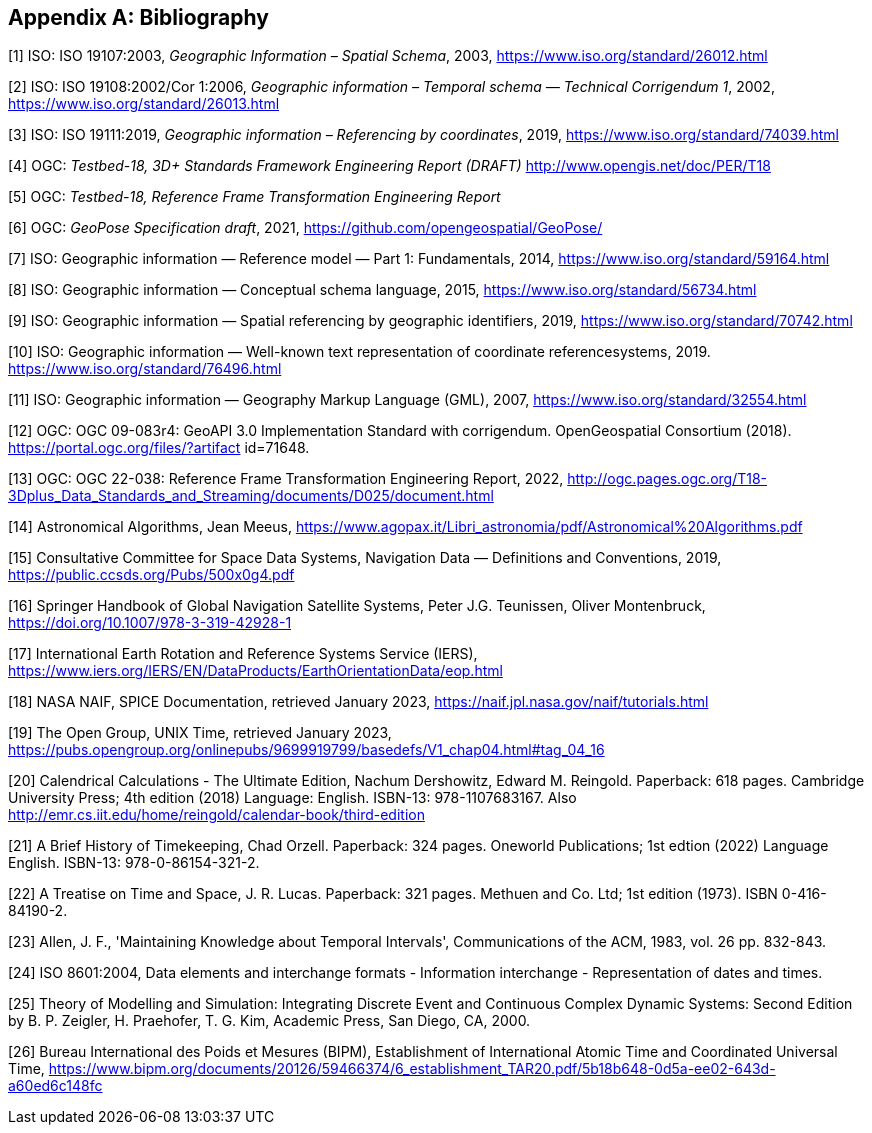 
[appendix]
== Bibliography

[1] [[ISO19107,nofetch(ISO 19107)]] ISO: ISO 19107:2003, _Geographic Information – Spatial Schema_, 2003, https://www.iso.org/standard/26012.html

[2] [[ISO19108,nofetch(ISO 19108)]] ISO: ISO 19108:2002/Cor 1:2006, _Geographic information – Temporal schema — Technical Corrigendum 1_, 2002, https://www.iso.org/standard/26013.html

[3] [[ISO19111,nofetch(ISO 19111)]] ISO: ISO 19111:2019, _Geographic information – Referencing by coordinates_, 2019, https://www.iso.org/standard/74039.html

[4] [[OGC22036,nofetch(OGC 22-036)]] OGC: _Testbed-18, 3D+ Standards Framework Engineering Report (DRAFT)_ http://www.opengis.net/doc/PER/T18

[5] [[OGC22038,nofetch(OGC 22-038r2)]] OGC: _Testbed-18, Reference Frame Transformation Engineering Report_

[6] [[OGCgeopose,nofetch(OGC GeoPose)]] OGC: _GeoPose Specification draft_, 2021, https://github.com/opengeospatial/GeoPose/

[7] ISO: Geographic information — Reference model — Part 1: Fundamentals, 2014, https://www.iso.org/standard/59164.html

[8] ISO: Geographic information — Conceptual schema language, 2015, https://www.iso.org/standard/56734.html

[9] ISO: Geographic information — Spatial referencing by geographic identifiers, 2019, https://www.iso.org/standard/70742.html

[10] ISO: Geographic information — Well-known text representation of coordinate referencesystems, 2019. https://www.iso.org/standard/76496.html

[11] ISO: Geographic information — Geography Markup Language (GML), 2007, https://www.iso.org/standard/32554.html

[12] OGC: OGC 09-083r4: GeoAPI 3.0 Implementation Standard with corrigendum. OpenGeospatial Consortium (2018). https://portal.ogc.org/files/?artifact id=71648.

[13] OGC: OGC 22-038: Reference Frame Transformation Engineering Report, 2022, http://ogc.pages.ogc.org/T18-3Dplus_Data_Standards_and_Streaming/documents/D025/document.html

[14] Astronomical Algorithms, Jean Meeus, https://www.agopax.it/Libri_astronomia/pdf/Astronomical%20Algorithms.pdf

[15] Consultative Committee for Space Data Systems, Navigation Data — Definitions and Conventions, 2019, https://public.ccsds.org/Pubs/500x0g4.pdf

[16] Springer Handbook of Global Navigation Satellite Systems, Peter J.G. Teunissen, Oliver Montenbruck, https://doi.org/10.1007/978-3-319-42928-1

[17] International Earth Rotation and Reference Systems Service (IERS), https://www.iers.org/IERS/EN/DataProducts/EarthOrientationData/eop.html

[18] NASA NAIF, SPICE Documentation, retrieved January 2023, https://naif.jpl.nasa.gov/naif/tutorials.html

[19] The Open Group, UNIX Time, retrieved January 2023, https://pubs.opengroup.org/onlinepubs/9699919799/basedefs/V1_chap04.html#tag_04_16

[20] Calendrical Calculations - The Ultimate Edition, Nachum Dershowitz, Edward M. Reingold. Paperback: 618 pages. Cambridge University Press; 4th edition (2018) Language: English. ISBN-13: 978-1107683167. Also http://emr.cs.iit.edu/home/reingold/calendar-book/third-edition

[21] A Brief History of Timekeeping, Chad Orzell. Paperback: 324 pages. Oneworld Publications; 1st edtion (2022) Language English. ISBN-13: 978-0-86154-321-2.

[22] A Treatise on Time and Space, J. R. Lucas. Paperback: 321 pages. Methuen and Co. Ltd; 1st edition (1973). ISBN 0-416-84190-2.

[23] Allen, J. F., 'Maintaining Knowledge about Temporal Intervals', Communications of the ACM, 1983, vol. 26 pp. 832-843.

[24] ISO 8601:2004, Data elements and interchange formats - Information interchange - Representation of dates and times.

[25] Theory of Modelling and Simulation: Integrating Discrete Event and Continuous Complex Dynamic Systems: Second Edition by B. P. Zeigler, H. Praehofer, T. G. Kim, Academic Press, San Diego, CA, 2000.

[26] Bureau International des Poids et Mesures (BIPM), Establishment of International Atomic Time and Coordinated Universal Time,   https://www.bipm.org/documents/20126/59466374/6_establishment_TAR20.pdf/5b18b648-0d5a-ee02-643d-a60ed6c148fc
